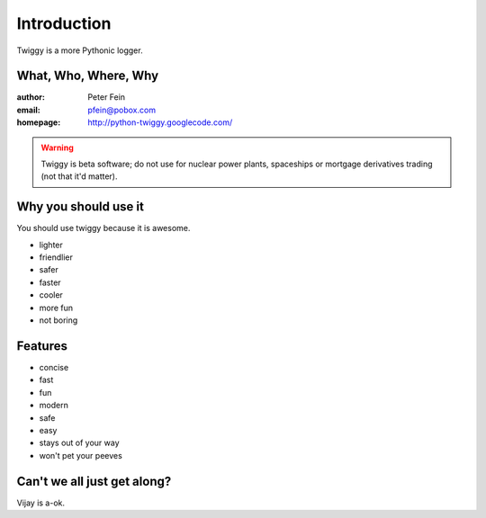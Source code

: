 #####################
Introduction
#####################

Twiggy is a more Pythonic logger.

****************************
What, Who, Where, Why
****************************

:author: Peter Fein
:email: pfein@pobox.com
:homepage: http://python-twiggy.googlecode.com/

.. warning::
    Twiggy is beta software; do not use for nuclear power plants, spaceships or mortgage derivatives trading (not that it'd matter).

****************************
Why you should use it
****************************
You should use twiggy because it is awesome.

* lighter
* friendlier
* safer
* faster
* cooler
* more fun
* not boring

****************************
Features
****************************
 
* concise
* fast
* fun
* modern
* safe
* easy
* stays out of your way
* won't pet your peeves

****************************
Can't we all just get along?
****************************
Vijay is a-ok.



